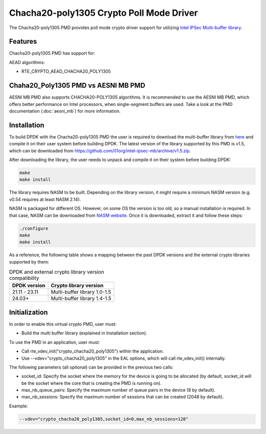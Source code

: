 ..  SPDX-License-Identifier: BSD-3-Clause
    Copyright(c) 2021 Intel Corporation.

Chacha20-poly1305 Crypto Poll Mode Driver
=========================================

The Chacha20-poly1305 PMD provides poll mode crypto driver support for
utilizing `Intel IPSec Multi-buffer library <https://github.com/01org/intel-ipsec-mb>`_.

Features
--------

Chacha20-poly1305 PMD has support for:

AEAD algorithms:

* RTE_CRYPTO_AEAD_CHACHA20_POLY1305

Chaha20_Poly1305 PMD vs AESNI MB PMD
------------------------------------

AESNI MB PMD also supports CHACHA20-POLY1305 algorithms.
It is recommended to use the AESNI MB PMD,
which offers better performance on Intel processors,
when single-segment buffers are used.
Take a look at the PMD documentation (:doc:`aesni_mb`) for more information.

Installation
------------

To build DPDK with the Chacha20-poly1305 PMD the user is required to download
the multi-buffer library from `here <https://github.com/01org/intel-ipsec-mb>`_
and compile it on their user system before building DPDK.
The latest version of the library supported by this PMD is v1.5, which
can be downloaded from `<https://github.com/01org/intel-ipsec-mb/archive/v1.5.zip>`_.

After downloading the library, the user needs to unpack and compile it
on their system before building DPDK:

.. code-block:: console

    make
    make install

The library requires NASM to be built. Depending on the library version, it might
require a minimum NASM version (e.g. v0.54 requires at least NASM 2.14).

NASM is packaged for different OS. However, on some OS the version is too old,
so a manual installation is required. In that case, NASM can be downloaded from
`NASM website <https://www.nasm.us/pub/nasm/releasebuilds/?C=M;O=D>`_.
Once it is downloaded, extract it and follow these steps:

.. code-block:: console

    ./configure
    make
    make install

As a reference, the following table shows a mapping between the past DPDK versions
and the external crypto libraries supported by them:

.. _table_chacha20_poly1305_versions:

.. table:: DPDK and external crypto library version compatibility

   =============  ================================
   DPDK version   Crypto library version
   =============  ================================
   21.11 - 23.11  Multi-buffer library 1.0-1.5
   24.03+         Multi-buffer library 1.4-1.5
   =============  ================================

Initialization
--------------

In order to enable this virtual crypto PMD, user must:

* Build the multi buffer library (explained in Installation section).

To use the PMD in an application, user must:

* Call rte_vdev_init("crypto_chacha20_poly1305") within the application.

* Use --vdev="crypto_chacha20_poly1305" in the EAL options, which will call
  rte_vdev_init() internally.

The following parameters (all optional) can be provided in the previous two calls:

* socket_id: Specify the socket where the memory for the device is going to be allocated
  (by default, socket_id will be the socket where the core that is creating the PMD is running on).

* max_nb_queue_pairs: Specify the maximum number of queue pairs in the device (8 by default).

* max_nb_sessions: Specify the maximum number of sessions that can be created (2048 by default).

Example:

.. code-block:: console

    --vdev="crypto_chacha20_poly1305,socket_id=0,max_nb_sessions=128"
